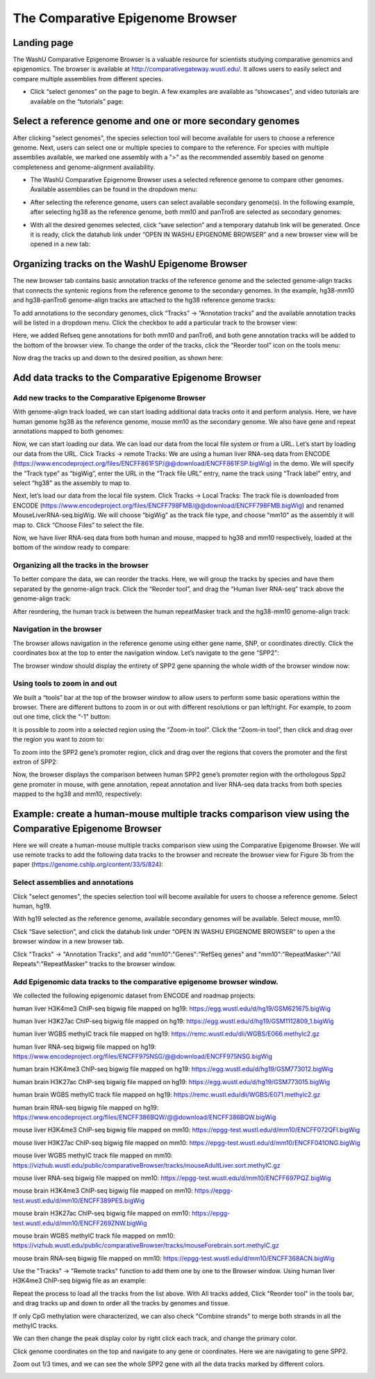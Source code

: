 The Comparative Epigenome Browser
=================================

Landing page
------------

The WashU Comparative Epigenome Browser is a valuable resource for scientists studying comparative genomics and epigenomics.
The browser is available at http://comparativegateway.wustl.edu/. It allows users to easily select and compare multiple assemblies from different species.

* Click “select genomes” on the page to begin. A few examples are available as “showcases”, and video tutorials are available on the “tutorials” page:

.. image:: _static/comparative/home.png

Select a reference genome and one or more secondary genomes
-----------------------------------------------------------

After clicking "select genomes", the species selection tool will become available for users to choose a reference genome. Next, users can select one or multiple species to compare to the reference. 
For species with multiple assemblies available, we marked one assembly with a ">" as the recommended assembly based on genome completeness and genome-alignment availability.

* The WashU Comparative Epigenome Browser uses a selected reference genome to compare other genomes. Available assemblies can be found in the dropdown menu:

.. image:: _static/comparative/widget_1.png

* After selecting the reference genome, users can select available secondary genome(s). In the following example, after selecting hg38 as the reference genome, both mm10 and panTro6 are selected as secondary genomes:

.. image:: _static/comparative/widget_2.png

* With all the desired genomes selected, click “save selection” and a temporary datahub link will be generated. Once it is ready, click the datahub link under “OPEN IN WASHU EPIGENOME BROWSER” and a new browser view will be opened in a new tab:

.. image:: _static/comparative/widget_3.png

Organizing tracks on the WashU Epigenome Browser
------------------------------------------------

The new browser tab contains basic annotation tracks of the reference genome and the selected genome-align tracks that connects the syntenic regions from the reference genome to the secondary genomes.
In the example, hg38-mm10 and hg38-panTro6 genome-align tracks are attached to the hg38 reference genome tracks:

.. image:: _static/comparative/view_1.png

To add annotations to the secondary genomes, click “Tracks” -> “Annotation tracks” and the available annotation tracks will be listed in a dropdown menu. Click the checkbox to add a particular track to the browser view:

.. image:: _static/comparative/track.png

Here, we added Refseq gene annotations for both mm10 and panTro6, and both gene annotation tracks will be added to the bottom of the browser view.
To change the order of the tracks, click the “Reorder tool” icon on the tools menu:

.. image:: _static/comparative/tool.png

Now drag the tracks up and down to the desired position, as shown here:

.. image:: _static/comparative/view_2.png

Add data tracks to the Comparative Epigenome Browser
----------------------------------------------------

Add new tracks to the Comparative Epigenome Browser
~~~~~~~~~~~~~~~~~~~~~~~~~~~~~~~~~~~~~~~~~~~~~~~~~~~

With genome-align track loaded, we can start loading additional data tracks onto it and perform analysis.
Here, we have human genome hg38 as the reference genome, mouse mm10 as the secondary genome. We also have gene and repeat annotations mapped to both genomes:

.. image:: _static/comparative/1_Start.png

Now, we can start loading our data. We can load our data from the local file system or from a URL.
Let’s start by loading our data from the URL. Click Tracks -> remote Tracks:
We are using a human liver RNA-seq data from ENCODE (https://www.encodeproject.org/files/ENCFF861FSP/@@download/ENCFF861FSP.bigWig) in the demo.
We will specify the “Track type” as “bigWig”, enter the URL in the “Track file URL” entry, name the track using “Track label” entry, and select “hg38" as the assembly to map to.

.. image:: _static/comparative/2_AddRemoteTrack.png

Next, let’s load our data from the local file system. Click Tracks -> Local Tracks:
The track file is downloaded from ENCODE (https://www.encodeproject.org/files/ENCFF798FMB/@@download/ENCFF798FMB.bigWig) and renamed MouseLiverRNA-seq.bigWig.
We will choose “bigWig” as the track file type, and choose “mm10" as the assembly it will map to. Click “Choose Files” to select the file.

.. image:: _static/comparative/3_AddLocalTrack.png

Now, we have liver RNA-seq data from both human and mouse, mapped to hg38 and mm10 respectively, loaded at the bottom of the window ready to compare:

.. image:: _static/comparative/4_allTracks.png

Organizing all the tracks in the browser
~~~~~~~~~~~~~~~~~~~~~~~~~~~~~~~~~~~~~~~~

To better compare the data, we can reorder the tracks. Here, we will group the tracks by species and have them separated by the genome-align track.
Click the “Reorder tool”, and drag the “Human liver RNA-seq” track above the genome-align track:

.. image:: _static/comparative/5_Reorder.png

After reordering, the human track is between the human repeatMasker track and the hg38-mm10 genome-align track:

.. image:: _static/comparative/6_AfterReorder.png

Navigation in the browser
~~~~~~~~~~~~~~~~~~~~~~~~~

The browser allows navigation in the reference genome using either gene name, SNP, or coordinates directly. Click the coordinates box at the top to enter the navigation window. Let’s navigate to the gene “SPP2":

.. image:: _static/comparative/7_Navigation.png

The browser window should display the entirety of SPP2 gene spanning the whole width of the browser window now:

.. image:: _static/comparative/8_Spp2Gene.png

Using tools to zoom in and out
~~~~~~~~~~~~~~~~~~~~~~~~~~~~~~

We built a “tools” bar at the top of the browser window to allow users to perform some basic operations within the browser. There are different buttons to zoom in or out with different resolutions or pan left/right. For example, to zoom out one time, click the “-1" button:

.. image:: _static/comparative/9_Zoomout.png

It is possible to zoom into a selected region using the “Zoom-in tool”. Click the “Zoom-in tool”, then click and drag over the region you want to zoom to:

.. image:: _static/comparative/10_Zoomin.png

To zoom into the SPP2 gene’s promoter region, click and drag over the regions that covers the promoter and the first extron of SPP2:

.. image:: _static/comparative/11_ZoominDrag.png

Now, the browser displays the comparison between human SPP2 gene’s promoter region with the orthologous Spp2 gene promoter in mouse, with gene annotation, repeat annotation and liver RNA-seq data tracks from both species mapped to the hg38 and mm10, respectively:

.. image:: _static/comparative/12_Promoter.png


Example: create a human-mouse multiple tracks comparison view using the Comparative Epigenome Browser
------------------------------------------------------------------------------------------------------

Here we will create a human-mouse multiple tracks comparison view using the Comparative Epigenome Browser. We will use remote tracks to add the following data tracks to the browser and recreate the browser view for Figure 3b from the paper (https://genome.cshlp.org/content/33/5/824):

Select assemblies and annotations
~~~~~~~~~~~~~~~~~~~~~~~~~~~~~~~~~

Click "select genomes", the species selection tool will become available for users to choose a reference genome. Select human, hg19. 

.. image:: _static/comparative/Fig3b_2.png

With hg19 selected as the reference genome, available secondary genomes will be available. Select mouse, mm10.

.. image:: _static/comparative/Fig3b_3.png

Click “Save selection”, and click the datahub link under “OPEN IN WASHU EPIGENOME BROWSER” to open a the browser window in a new browser tab.

.. image:: _static/comparative/Fig3b_4.png

Click "Tracks" -> "Annotation Tracks", and add "mm10":"Genes":"RefSeq genes" and "mm10":"RepeatMasker":"All Repeats":"RepeatMasker" tracks to the browser window.

.. image:: _static/comparative/Fig3b_5.png

Add Epigenomic data tracks to the comparative epigenome browser window.
~~~~~~~~~~~~~~~~~~~~~~~~~~~~~~~~~~~~~~~~~~~~~~~~~~~~~~~~~~~~~~~~~~~~~~

We collected the following epigenomic dataset from ENCODE and roadmap projects:

human liver H3K4me3 ChIP-seq bigwig file mapped on hg19:
https://egg.wustl.edu/d/hg19/GSM621675.bigWig

human liver H3K27ac ChIP-seq bigwig file mapped on hg19:
https://egg.wustl.edu/d/hg19/GSM1112809_1.bigWig

human liver WGBS methylC track file mapped on hg19:
https://remc.wustl.edu/dli/WGBS/E066.methylc2.gz

human liver RNA-seq bigwig file mapped on hg19:
https://www.encodeproject.org/files/ENCFF975NSG/@@download/ENCFF975NSG.bigWig

human brain H3K4me3 ChIP-seq bigwig file mapped on hg19:
https://egg.wustl.edu/d/hg19/GSM773012.bigWig

human brain H3K27ac ChIP-seq bigwig file mapped on hg19:
https://egg.wustl.edu/d/hg19/GSM773015.bigWig

human brain WGBS methylC track file mapped on hg19:
https://remc.wustl.edu/dli/WGBS/E071.methylc2.gz

human brain RNA-seq bigwig file mapped on hg19:
https://www.encodeproject.org/files/ENCFF386BQW/@@download/ENCFF386BQW.bigWig

mouse liver H3K4me3 ChIP-seq bigwig file mapped on mm10:
https://epgg-test.wustl.edu/d/mm10/ENCFF072QFI.bigWig

mouse liver H3K27ac ChIP-seq bigwig file mapped on mm10:
https://epgg-test.wustl.edu/d/mm10/ENCFF041ONG.bigWig

mouse liver WGBS methylC track file mapped on mm10:
https://vizhub.wustl.edu/public/comparativeBrowser/tracks/mouseAdultLiver.sort.methylC.gz

mouse liver RNA-seq bigwig file mapped on mm10:
https://epgg-test.wustl.edu/d/mm10/ENCFF697PQZ.bigWig

mouse brain H3K4me3 ChIP-seq bigwig file mapped on mm10:
https://epgg-test.wustl.edu/d/mm10/ENCFF389PES.bigWig

mouse brain H3K27ac ChIP-seq bigwig file mapped on mm10:
https://epgg-test.wustl.edu/d/mm10/ENCFF269ZNW.bigWig

mouse brain WGBS methylC track file mapped on mm10:
https://vizhub.wustl.edu/public/comparativeBrowser/tracks/mouseForebrain.sort.methylC.gz

mouse brain RNA-seq bigwig file mapped on mm10:
https://epgg-test.wustl.edu/d/mm10/ENCFF368ACN.bigWig


Use the "Tracks" -> "Remote tracks" function to add them one by one to the Browser window.
Using human liver H3K4me3 ChIP-seq bigwig file as an example:

.. image:: _static/comparative/Fig3b_10.png

Repeat the process to load all the tracks from the list above.
With All tracks added, Click "Reorder tool" in the tools bar, and drag tracks up and down to order all the tracks by genomes and tissue.

.. image:: _static/comparative/Fig3b_11.png

If only CpG methylation were characterized, we can also check "Combine strands" to merge both strands in all the methylC tracks. 

.. image:: _static/comparative/Fig3b_12.png

We can then change the peak display color by right click each track, and change the primary color.

.. image:: _static/comparative/Fig3b_13.png

Click genome coordinates on the top and navigate to any gene or coordinates. Here we are navigating to gene SPP2.

.. image:: _static/comparative/Fig3b_14.png

Zoom out 1/3 times, and we can see the whole SPP2 gene with all the data tracks marked by different colors.

.. image:: _static/comparative/Fig3b_15.png
